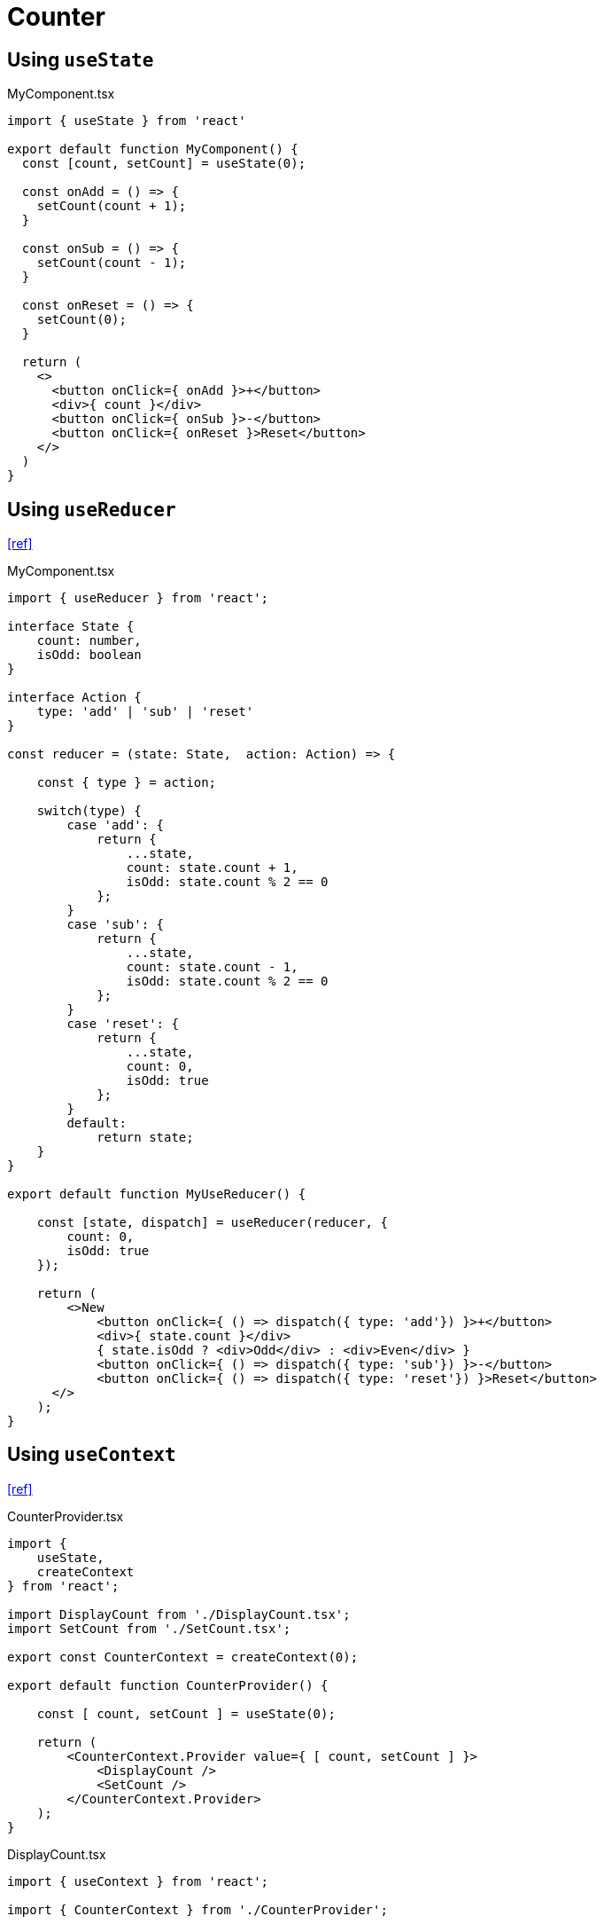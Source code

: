 = Counter

== Using `useState`

[,tsx,title="MyComponent.tsx"]
----
import { useState } from 'react'

export default function MyComponent() {
  const [count, setCount] = useState(0);

  const onAdd = () => {
    setCount(count + 1);
  }

  const onSub = () => {
    setCount(count - 1);
  }

  const onReset = () => {
    setCount(0);
  }

  return (
    <>
      <button onClick={ onAdd }>+</button>
      <div>{ count }</div>
      <button onClick={ onSub }>-</button>
      <button onClick={ onReset }>Reset</button>
    </>
  )
}
----

== Using `useReducer`

https://www.youtube.com/watch?v=rgp_iCVS8ys[[ref\]]

[,tsx,title="MyComponent.tsx"]
----
import { useReducer } from 'react';

interface State {
    count: number,
    isOdd: boolean
}

interface Action {
    type: 'add' | 'sub' | 'reset'
}

const reducer = (state: State,  action: Action) => {

    const { type } = action;

    switch(type) {
        case 'add': {
            return { 
                ...state, 
                count: state.count + 1, 
                isOdd: state.count % 2 == 0
            };
        }
        case 'sub': {
            return { 
                ...state, 
                count: state.count - 1, 
                isOdd: state.count % 2 == 0
            };
        }
        case 'reset': {
            return { 
                ...state, 
                count: 0, 
                isOdd: true
            };
        }
        default:
            return state;
    }
}

export default function MyUseReducer() {

    const [state, dispatch] = useReducer(reducer, { 
        count: 0, 
        isOdd: true
    });

    return (
        <>New
            <button onClick={ () => dispatch({ type: 'add'}) }>+</button>
            <div>{ state.count }</div>
            { state.isOdd ? <div>Odd</div> : <div>Even</div> }
            <button onClick={ () => dispatch({ type: 'sub'}) }>-</button>
            <button onClick={ () => dispatch({ type: 'reset'}) }>Reset</button>
      </>
    );
}
----

== Using `useContext`

https://www.freecodecamp.org/news/react-context-api-explained-with-examples/[[ref\]]

[,tsx,title="CounterProvider.tsx"]
----
import { 
    useState, 
    createContext 
} from 'react';

import DisplayCount from './DisplayCount.tsx';
import SetCount from './SetCount.tsx';

export const CounterContext = createContext(0);

export default function CounterProvider() {

    const [ count, setCount ] = useState(0);

    return (
        <CounterContext.Provider value={ [ count, setCount ] }>
            <DisplayCount />
            <SetCount />
        </CounterContext.Provider>
    );
}
----

[,tsx,title="DisplayCount.tsx"]
----
import { useContext } from 'react';

import { CounterContext } from './CounterProvider';

export default function SetCount() {

    const [ count, setCount ] = useContext(CounterContext);

    return <div>{ count }</div>;
}
----

[,tsx,title="SetCount.tsx"]
----
import { useContext } from 'react';

import { CounterContext } from './CounterProvider';

export default function DisplayCount() {

    const [ count, setCount ] = useContext(CounterContext);

    return <button onClick={() => setCount(() => count + 1)}>+</button>;
}
----

== Using `useContext` (Dedicated File)

[,tsx,title="App.tsx"]
----
import { 
    CounterProvider, 
    CounterContext 
} from './CounterContext';

import DisplayCount from './DisplayCount.tsx';
import SetCount from './SetCount.tsx';

export default function App() {
    return (
        <CounterProvider>
            <DisplayCount />
            <SetCount />
        </CounterProvider>
    );
}
----

[,tsx,title="CounterContext.tsx"]
----
import { 
    useState, 
    createContext 
} from 'react';

const CounterContext = createContext(0);

function CounterProvider({children}) {
    const [ count, setCount ] = useState(0);

    return (
        <CounterContext.Provider value={ [ count, setCount ] }>
            {children}
        </CounterContext.Provider>
    )
}

export { CounterProvider, CounterContext }
----

[,tsx,title="DisplayCount.tsx"]
----
import { useContext } from 'react';

import { CounterContext } from './CounterContext';

export default function SetCount() {

    const [ count, setCount ] = useContext(CounterContext);

    return <div>{ count }</div>;
}
----

[,tsx,title="SetCount.tsx"]
----
import { useContext } from 'react';

import { CounterContext } from './CounterContext';

export default function DisplayCount() {

    const [ count, setCount ] = useContext(CounterContext);

    return <button onClick={() => setCount(() => count + 1)}>+</button>;
}
----